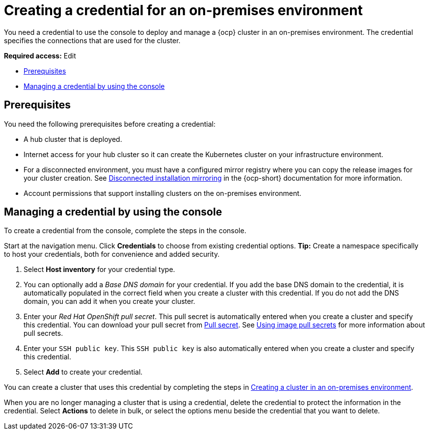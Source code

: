 [#creating-a-credential-for-an-on-premises-environment]
= Creating a credential for an on-premises environment

You need a credential to use the console to deploy and manage a {ocp} cluster in an on-premises environment. The credential specifies the connections that are used for the cluster. 

*Required access:* Edit

* <<on-prem-cred-prerequisites,Prerequisites>>
* <<on-prem-cred,Managing a credential by using the console>>

[#on-prem-cred-prerequisites]
== Prerequisites

You need the following prerequisites before creating a credential:

* A hub cluster that is deployed.
* Internet access for your hub cluster so it can create the Kubernetes cluster on your infrastructure environment.
* For a disconnected environment, you must have a configured mirror registry where you can copy the release images for your cluster creation. See link:https://docs.redhat.com/en/documentation/openshift_container_platform/4.14/html/disconnected_installation_mirroring[Disconnected installation mirroring] in the {ocp-short} documentation for more information.
* Account permissions that support installing clusters on the on-premises environment.

[#on-prem-cred]
== Managing a credential by using the console

To create a credential from the console, complete the steps in the console. 

Start at the navigation menu. Click *Credentials* to choose from existing credential options. *Tip:* Create a namespace specifically to host your credentials, both for convenience and added security.

. Select *Host inventory* for your credential type. 

. You can optionally add a _Base DNS domain_ for your credential. If you add the base DNS domain to the credential, it is automatically populated in the correct field when you create a cluster with this credential. If you do not add the DNS domain, you can add it when you create your cluster.

. Enter your _Red Hat OpenShift pull secret_. This pull secret is automatically entered when you create a cluster and specify this credential.
You can download your pull secret from link:https://cloud.redhat.com/openshift/install/pull-secret[Pull secret]. See link:https://access.redhat.com/documentation/en-us/openshift_container_platform/4.14/html/images/managing-images#using-image-pull-secrets[Using image pull secrets] for more information about pull secrets.

. Enter your `SSH public key`. This `SSH public key` is also automatically entered when you create a cluster and specify this credential. 

. Select *Add* to create your credential.

You can create a cluster that uses this credential by completing the steps in xref:../cluster_lifecycle/create_cluster_on_prem.adoc#creating-a-cluster-on-premises[Creating a cluster in an on-premises environment].

When you are no longer managing a cluster that is using a credential, delete the credential to protect the information in the credential. Select *Actions* to delete in bulk, or select the options menu beside the credential that you want to delete.
